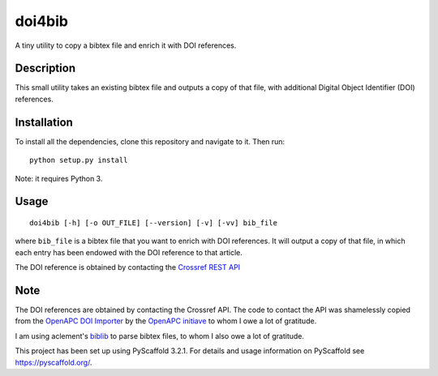 =======
doi4bib
=======

A tiny utility to copy a bibtex file and enrich it with DOI references.

.. image:: https://travis-ci.com/sharkovsky/doi4bib.svg?branch=master
    :target: https://travis-ci.com/sharkovsky/doi4bib

Description
===========

This small utility takes an existing bibtex file and outputs a copy of that file,
with additional Digital Object Identifier (DOI) references.

Installation
============

To install all the dependencies, clone this repository and navigate to it.
Then run::

    python setup.py install

Note: it requires Python 3.


Usage
=====

::

    doi4bib [-h] [-o OUT_FILE] [--version] [-v] [-vv] bib_file

where ``bib_file`` is a bibtex file that you want to enrich with DOI references.
It will output a copy of that file, in which each entry has been endowed with
the DOI reference to that article.

The DOI reference is obtained by contacting the `Crossref REST API`_

Note
====

The DOI references are obtained by contacting the Crossref API.
The code to contact the API was shamelessly copied from the
`OpenAPC DOI Importer`_ by the `OpenAPC initiave`_ to whom I owe a lot of
gratitude.

I am using aclement's biblib_ to parse bibtex files, to whom I also owe
a lot of gratitude.

This project has been set up using PyScaffold 3.2.1. For details and usage
information on PyScaffold see https://pyscaffold.org/.

.. _Crossref REST API: https://github.com/CrossRef/rest-api-doc.
.. _OpenAPC DOI Importer: https://github.com/OpenAPC/openapc-de/blob/master/python/import_dois.py
.. _OpenAPC initiave: https://treemaps.intact-project.org/
.. _biblib: https://github.com/aclements/biblib
